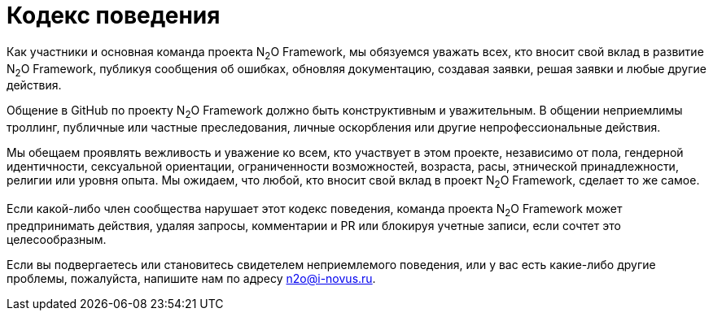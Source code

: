 = Кодекс поведения

Как участники и основная команда проекта N~2~O Framework, мы обязуемся уважать всех,
кто вносит свой вклад в развитие N~2~O Framework, публикуя сообщения об ошибках,
обновляя документацию, создавая заявки, решая заявки и любые другие действия.

Общение в GitHub по проекту N~2~O Framework должно быть конструктивным и уважительным.
В общении неприемлимы троллинг, публичные или частные
преследования, личные оскорбления или другие непрофессиональные действия.

Мы обещаем проявлять вежливость и уважение ко всем, кто участвует в этом проекте,
независимо от пола, гендерной идентичности, сексуальной ориентации, ограниченности
возможностей, возраста, расы, этнической принадлежности, религии или уровня опыта.
Мы ожидаем, что любой, кто вносит свой вклад в проект N~2~O Framework, сделает то же самое.

Если какой-либо член сообщества нарушает этот кодекс поведения, команда
проекта N~2~O Framework может предпринимать действия, удаляя запросы, комментарии
и PR или блокируя учетные записи, если сочтет это целесообразным.

Если вы подвергаетесь или становитесь свидетелем неприемлемого поведения,
или у вас есть какие-либо другие проблемы, пожалуйста, напишите нам по адресу
n2o@i-novus.ru.
